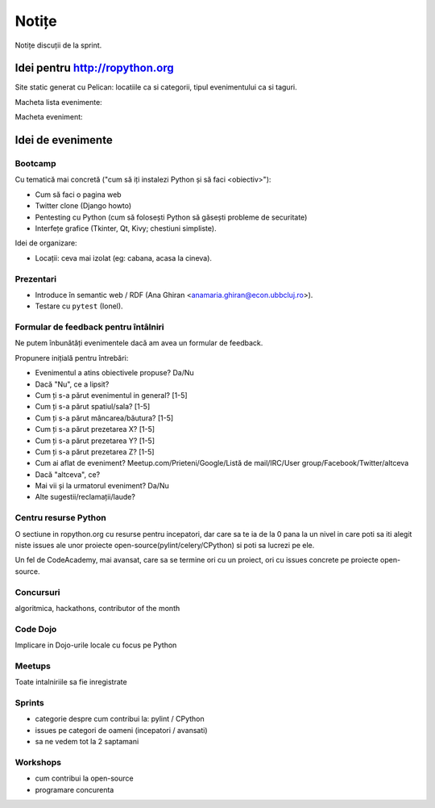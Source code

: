 ======
Notițe
======

Notițe discuții de la sprint.

Idei pentru http://ropython.org
===============================

Site static generat cu Pelican: locatiile ca si categorii, tipul evenimentului ca si taguri.

Macheta lista evenimente:

.. image:: macheta-creion.png

Macheta eveniment:

.. image:: macheta-creion-eveniment.png

Idei de evenimente
==================

Bootcamp
--------

Cu tematică mai concretă ("cum să iți instalezi Python și să faci <obiectiv>"):

* Cum să faci o pagina web
* Twitter clone (Django howto)
* Pentesting cu Python (cum să folosești Python să găsești probleme de securitate)
* Interfețe grafice (Tkinter, Qt, Kivy; chestiuni simpliste).

Idei de organizare:

* Locații: ceva mai izolat (eg: cabana, acasa la cineva).

Prezentari
----------

* Introduce în semantic web / RDF (Ana Ghiran <anamaria.ghiran@econ.ubbcluj.ro>).
* Testare cu ``pytest`` (Ionel).

Formular de feedback pentru întâlniri
-------------------------------------

Ne putem înbunătăți evenimentele dacă am avea un formular de feedback.

Propunere inițială pentru întrebări:

* Evenimentul a atins obiectivele propuse? Da/Nu
* Dacă "Nu", ce a lipsit?
* Cum ți s-a părut evenimentul in general? [1-5]
* Cum ți s-a părut spatiul/sala? [1-5]
* Cum ți s-a părut mâncarea/băutura? [1-5]
* Cum ți s-a părut prezetarea X? [1-5]
* Cum ți s-a părut prezetarea Y? [1-5]
* Cum ți s-a părut prezetarea Z? [1-5]
* Cum ai aflat de eveniment? Meetup.com/Prieteni/Google/Listă de mail/IRC/User group/Facebook/Twitter/altceva
* Dacă "altceva", ce?
* Mai vii și la urmatorul eveniment? Da/Nu
* Alte sugestii/reclamații/laude?

Centru resurse Python
---------------------

O sectiune in ropython.org cu resurse pentru incepatori, dar care sa te ia de la 0 pana la un nivel in care
poti sa iti alegit niste issues ale unor proiecte open-source(pylint/celery/CPython) si poti sa lucrezi pe ele.

Un fel de CodeAcademy, mai avansat, care sa se termine ori cu un proiect, ori cu issues concrete pe proiecte open-source.


Concursuri
----------
algoritmica, hackathons, contributor of the month


Code Dojo
---------
Implicare in Dojo-urile locale cu focus pe Python

Meetups
-------
Toate intalniriile sa fie inregistrate

Sprints
-------

* categorie despre cum contribui la: pylint / CPython
* issues pe categori de oameni (incepatori / avansati)
* sa ne vedem tot la 2 saptamani

Workshops
---------

* cum contribui la open-source
* programare concurenta
